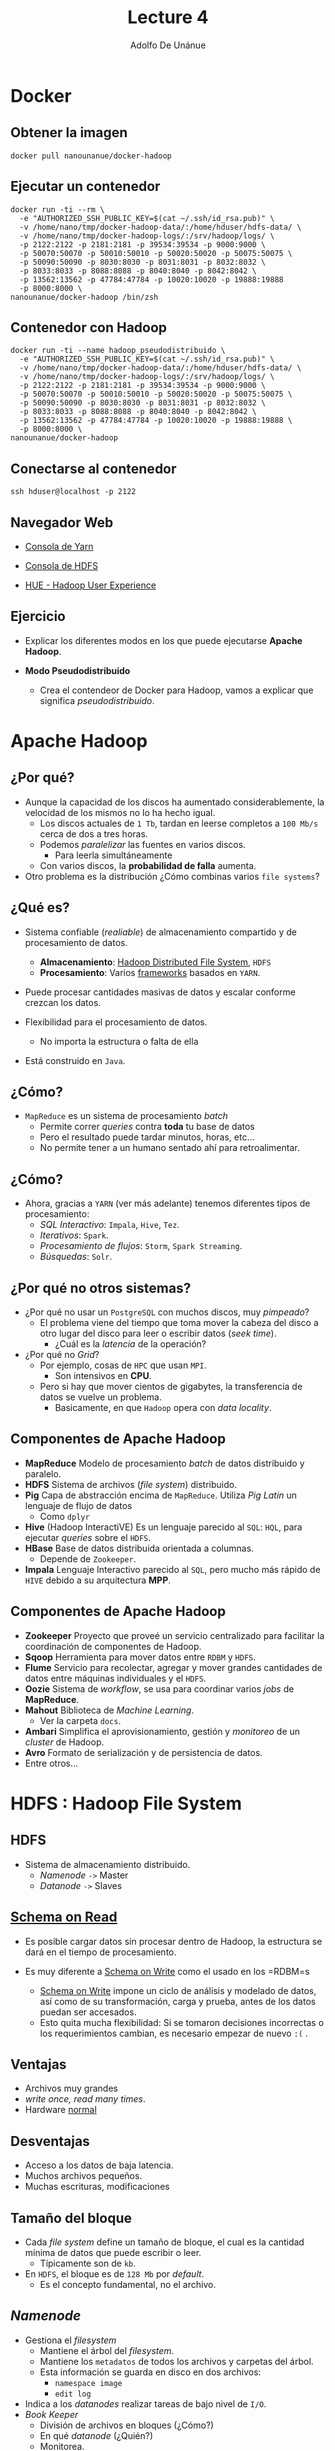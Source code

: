 #+Title: Lecture 4
#+Author: Adolfo De Unánue
#+Email: adolfo.deunanue@itam.mx

#+OPTIONS: toc:nil reveal_mathjax:t
#+REVEAL_TRANS: fade
#+REVEAL_THEME: night
#+REVEAL_MARGIN: 0.1
#+REVEAL_MIN_SCALE: 0.5
#+REVEAL_MAX_SCALE: 2.5
#+REVEAL_HEAD_PREAMBLE: <meta name="description" content="Big data - Lecture 4.">
#+REVEAL_POSTAMBLE: <p> Creado por Adolfo De Unánue Tiscareño. </p>
#+REVEAL_PLUGINS: (highlight markdown notes)
#+REVEAL_ROOT: http://cdn.jsdelivr.net/reveal.js/2.5.0/
#+OPTIONS: tex:t
#+OPTIONS: reveal_center:t reveal_progress:t reveal_history:nil reveal_control:t
#+OPTIONS: reveal_mathjax:t reveal_rolling_links:t reveal_keyboard:t reveal_overview:t num:nil
#+OPTIONS: reveal_width:1200 reveal_height:800


# tema: default, beige, sky, night, serif, simple, moon
# trans: default, cube, page, concave, zoom, linear, fade, none

* Docker

** Obtener la imagen

#+begin_example
docker pull nanounanue/docker-hadoop
#+end_example

** Ejecutar un contenedor

#+begin_example
docker run -ti --rm \
  -e "AUTHORIZED_SSH_PUBLIC_KEY=$(cat ~/.ssh/id_rsa.pub)" \
  -v /home/nano/tmp/docker-hadoop-data/:/home/hduser/hdfs-data/ \
  -v /home/nano/tmp/docker-hadoop-logs/:/srv/hadoop/logs/ \
  -p 2122:2122 -p 2181:2181 -p 39534:39534 -p 9000:9000 \
  -p 50070:50070 -p 50010:50010 -p 50020:50020 -p 50075:50075 \
  -p 50090:50090 -p 8030:8030 -p 8031:8031 -p 8032:8032 \
  -p 8033:8033 -p 8088:8088 -p 8040:8040 -p 8042:8042 \
  -p 13562:13562 -p 47784:47784 -p 10020:10020 -p 19888:19888
  -p 8000:8000 \
nanounanue/docker-hadoop /bin/zsh
#+end_example

** Contenedor con Hadoop

#+begin_example
docker run -ti --name hadoop_pseudodistribuido \
  -e "AUTHORIZED_SSH_PUBLIC_KEY=$(cat ~/.ssh/id_rsa.pub)" \
  -v /home/nano/tmp/docker-hadoop-data/:/home/hduser/hdfs-data/ \
  -v /home/nano/tmp/docker-hadoop-logs/:/srv/hadoop/logs/ \
  -p 2122:2122 -p 2181:2181 -p 39534:39534 -p 9000:9000 \
  -p 50070:50070 -p 50010:50010 -p 50020:50020 -p 50075:50075 \
  -p 50090:50090 -p 8030:8030 -p 8031:8031 -p 8032:8032 \
  -p 8033:8033 -p 8088:8088 -p 8040:8040 -p 8042:8042 \
  -p 13562:13562 -p 47784:47784 -p 10020:10020 -p 19888:19888 \
  -p 8000:8000 \
nanounanue/docker-hadoop
#+end_example

** Conectarse al contenedor

#+begin_example
ssh hduser@localhost -p 2122
#+end_example

** Navegador Web

- [[http://127.0.0.1:50090][Consola de Yarn]]

- [[http://127.0.0.1:50070][Consola de HDFS]]

- [[http://0.0.0.0:8000][HUE - Hadoop User Experience]]



** Ejercicio

- Explicar los diferentes modos en los que puede ejecutarse **Apache Hadoop**.

-  *Modo Pseudodistribuido*

   - Crea el contendeor de Docker para Hadoop,  vamos a explicar que significa /pseudodistribuido/.


* Apache Hadoop

** ¿Por qué?

- Aunque la capacidad de los discos ha aumentado considerablemente, la velocidad de los mismos no lo ha hecho igual.
  - Los discos actuales de =1 Tb=, tardan en leerse completos a =100 Mb/s= cerca de dos a tres horas.
  - Podemos /paralelizar/ las fuentes en varios discos.
    - Para leerla simultáneamente
  - Con varios discos, la **probabilidad de falla** aumenta.
- Otro problema es la distribución ¿Cómo combinas varios =file systems=?

** ¿Qué es?

- Sistema confiable (/realiable/) de almacenamiento compartido y de procesamiento de datos.
  - *Almacenamiento*: _Hadoop Distributed File System_, =HDFS=
  - *Procesamiento*: Varios _frameworks_ basados en =YARN=.

- Puede procesar cantidades masivas de datos y escalar conforme crezcan los datos.

- Flexibilidad para el procesamiento de datos.
  - No importa la estructura o falta de ella

- Está construido en =Java=.

** ¿Cómo?

- =MapReduce= es un sistema de procesamiento /batch/
  - Permite correr /queries/ contra **toda** tu base de datos
  - Pero el resultado puede tardar minutos, horas, etc...
  - No permite tener a un humano sentado ahí para retroalimentar.

** ¿Cómo?

- Ahora, gracias a =YARN= (ver más adelante) tenemos diferentes tipos de procesamiento:
  - /SQL Interactivo/: =Impala=, =Hive=, =Tez=.
  - /Iterativos/: =Spark=.
  - /Procesamiento de flujos/: =Storm=, =Spark Streaming=.
  - /Búsquedas/: =Solr=.

** ¿Por qué no otros sistemas?

- ¿Por qué no usar un =PostgreSQL= con muchos discos, muy /pimpeado/?
  - El problema viene del tiempo que toma mover la cabeza del disco a otro lugar del disco para leer o escribir datos (/seek time/).
    - ¿Cuál es la /latencia/ de la operación?

- ¿Por qué no /Grid/?
  - Por ejemplo, cosas  de =HPC= que usan =MPI=.
    - Son intensivos en **CPU**.
  - Pero si hay que mover cientos de gigabytes, la transferencia de datos se vuelve un problema.
    - Basicamente, en que =Hadoop= opera con /data locality/.

** Componentes de Apache Hadoop

- *MapReduce* Modelo de procesamiento /batch/ de datos distribuido y paralelo.
- *HDFS* Sistema de archivos (/file system/) distribuido.
- *Pig* Capa de abstracción encima de =MapReduce=. Utiliza /Pig Latin/ un lenguaje de flujo de datos
  - Como =dplyr=
- *Hive* (Hadoop InteractiVE) Es un lenguaje parecido al =SQL=: =HQL=, para ejecutar /queries/ sobre el =HDFS=.
- *HBase* Base de datos distribuida orientada a columnas.
  - Depende de =Zookeeper=.
- *Impala* Lenguaje Interactivo parecido al =SQL=, pero mucho más rápido de =HIVE= debido a su arquitectura *MPP*.

** Componentes de Apache Hadoop

- *Zookeeper* Proyecto que proveé un servicio centralizado para facilitar la coordinación de componentes de Hadoop.
- *Sqoop* Herramienta para mover datos entre =RDBM= y =HDFS=.
- *Flume* Servicio para recolectar, agregar y mover grandes cantidades de datos entre máquinas individuales y el =HDFS=.
- *Oozie* Sistema de /workflow/, se usa para coordinar varios /jobs/ de *MapReduce*.
- *Mahout* Biblioteca de /Machine Learning/.
  - Ver la carpeta =docs=.
- *Ambari* Simplifica el aprovisionamiento, gestión y /monitoreo/ de un /cluster/ de Hadoop.
- *Avro* Formato de serialización y de persistencia de datos.
- Entre otros...



* HDFS : Hadoop File System


** HDFS

- Sistema de almacenamiento distribuido.
  - /Namenode/ =->= Master
  - /Datanode/ =->=  Slaves

** _Schema on Read_

- Es posible cargar datos sin procesar dentro de Hadoop, la estructura se dará en el tiempo de procesamiento.

- Es muy diferente a _Schema on Write_ como el usado en los =RDBM=s
  - _Schema on Write_ impone un ciclo de análisis y modelado de datos, así como de su transformación, carga y prueba, antes de los datos puedan ser accesados.
  - Esto quita mucha flexibilidad: Si se tomaron decisiones incorrectas o los requerimientos cambian, es necesario empezar de nuevo =:(= .

** Ventajas

- Archivos muy grandes
- /write once, read many times/.
- Hardware _normal_

** Desventajas

- Acceso a los datos de baja latencia.
- Muchos archivos pequeños.
- Muchas escrituras, modificaciones

** Tamaño del bloque

- Cada /file system/ define un tamaño de bloque, el cual es la cantidad mínima de datos que puede escribir o leer.
  - Típicamente son de =kb=.
- En =HDFS=, el bloque es de =128 Mb= por /default/.
  - Es el concepto fundamental, no el archivo.


** /Namenode/
  - Gestiona el /filesystem/
    - Mantiene el árbol del /filesystem/.
    - Mantiene los =metadatos= de todos los archivos y carpetas del árbol.
    - Esta información se guarda en disco en dos archivos:
      - =namespace image=
      - =edit log=
  - Indica a los /datanodes/ realizar tareas de bajo nivel de =I/O=.
  - /Book Keeper/
    - División de archivos en bloques (¿Cómo?)
    - En qué /datanode/ (¿Quién?)
    - Monitorea.
  - Uso intensivo de =RAM= y de =I/O=.
  - Si se /cae/ el =HDFS= no puede ser usado
    - Hasta la versión =1.x= el /single point of failure/, en Hadoop 2 se incorporó la característica de /HIgh Availability/.
    - Su caída puede causar la pérdida total de los datos.

** /Namenode/

- Hadoop proveé de dos formas de aliviar esta situación:
  - Respaldos: Se puede configurar al /namenode/ para que escriba su estado a varios /filesystems/.
  - /Secondary Namenode/

** /Namenode/

[[file:./imagenes/Selección_004.png]]


** /Datanode/
  - Lee y escribe los =HDFS= /blocks/ y los convierte en archivos del *FS* local.
  - Se comunica con otros /datanodes/ para la replicación de los datos.
  - Pueden realizar /caching/ de bloques.

** /Datanode/

[[file:./imagenes/Selección_005.png]]

** /Secondary Name Node/
  - Como el /namenode/ sólo hay uno por /cluster/.
  - No es un /namenode/.
  - Evita que el =edit log= crezca mucho.
  - No recibe ni guarda cambios en tiempo real del =HDFS=.
    - Va atrás del /namenode/.
  - Sólo toma /snapshots/ de la metadata.


** Línea de comandos

- Hay muchas maneras de conectarse y usar el =HDFS=. La línea de comandos es una de ellas.
  - Y espero que ya sepan que es de las más útiles y eficientes.

- Ayuda: =hadoop fs -help=

** Línea de comandos

#+begin_example
hadoop fs -cmd <args>
hadoop fs -ls
hadoop fs -mkdir
hadoop fs -copyFromLocal
hadoop fs -copyToLocal
hadoop fs -put archivo archivo_hdfs
hadoop fs -get archivo_hdfs
hadoop fs -cat archivo_hdfs
hadoop fs -cat archivo_hdfs head
hadoop fs -tail archivo_hdfs
hadoop fs -rm archivo_hdfs
#+end_example

* Decisiones Arquitectónicas: Ingesta de datos

** Decisiones Arquitectónicas

- El hecho de que el =HDFS= permita _Schema on Read_, no elimina la necesidad de tomar decisiones arquitectónicas en la ingesta de los datos, entre ellos:

  - ¿Cómo se guardarán los datos?
    - Capa de almacenamiento
    - Formatos de archivos
    - Formatos de compresión

  - ¿Diseño de esquema de datos?
    - Directorios donde guardar los datos y donde ponerlos luego del procesamiento y analítica.
    - También en =HBase= y en =Hive= se definen esquemas.
  - ¿Cómo se gestionarán los metadatos?
  - ¿Cómo se administrará la seguridad?
    - Autenticación, cifrado, acceso controlado.

** Capa de almacenamiento: =HDFS= vs =HBase=

- =HDFS=
  - ALmacena los datos como archivos
  - _Scans_ rápidos.
  - Malo para acceso aleatorio en escritura y lectura.

- =HBase=
  -  Guarda los datos como archivos de HBase en el =HDFS=.
  - _Scans_ lentos.
  - Rápido acceso aleatorio a lectura y escritura.

En esta clase nos enfocaremos a =HDFS=.

** Formatos de archivos

- Tipos de archivos de Hadoop
  - Basados en archivos: =SequenceFiles=.
  - Formatos serializados: =Avro=, =Thrift=.
  - Formatos columnares: =RCFile=, =ORCFile=, =Parquet=.

- Debido a que la mayoría de formatos de archivos sólo se puede acceder desde =Java=, nos enfocaremos en sólo dos: =Avro= y =Parquet=

** Formatos de archivos

- =Avro=
  - Independiente del lenguaje.
  - Almacena el esquema en el encabezado de cada archivo.
  - Son comprensibles y divisibles.
    - Soporta compresión con =snappy=.
  - Es recomendable usarlo en la ingesta de datos.
  - Las fallas sólo afectan a una porción del archivo.

** Formatos de archivos

- =Parquet=
  - Diseñado para proveer procesamiento eficiente a través de varios compoentes de hadoop.
  - Almacena los datos de manera columnar.
  - Provee excelentes capacidades de compresión.
  - Soporta estructuras de datos complejas y anidadas.
  - Los metadatos están guardados al final del archivo.
  - Puede escribirse y leerse con las APIs de Avro y con esquemas de Avro.
  - No son tan buenos para recuperarse de errores.

** Formatos de compresión

- Ayuda a reducir los requerimientos de almacenamiento
- Mejora el procesamiento de los datos
  - Disminuye ,a cantidad de I/O en disco y red.
- Para aprovechar las capacidades de procesamiento en paralelo de Hadoop es preferible que el formato sea divisible.


** Formatos de compresión

- =bzip2=
  - Excelente factor  de compresión
  - Pero muuuuuy lento en compresión/decompresión
  - Divisible

- =snappy=
  - Proyecto de Google.
  - No es divisible, pero muy eficiente en compresión/decompresión.
  - Se debe de usar con un formato de archivo que provea la capacidad de contenedor (=Avro=, =SequenceFiles=).

- =gzip=
  - No es divisible
  - Buen factor de comrpesión: 2.5x lo de =snappy=.
  - Se debe de usar con un formato de archivo que provea la capacidad de contenedor (=Avro=, =SequenceFiles=).

- =lzop=
  - Parecido a =snappy= en eficiencia de compresión/decompresión.
  - Divisible, pero requiere una etapa de indexado.
  - Buena elección para guardar archivos de texto planos que no se pondrán dentro de un contenedor.
  - Licenciamiento raro (No viene incluido con Hadoop).

** Esquema

- Basado en Hadoop Application Architectures.

-  ¿Por qué?
   - Estructura de archivos estándar facilita la colaboración entre equipos.
   - Permite la reutilización de código para procesarla.
   - Permite reforzar las políticas de acceso y evitar así corrupción de los datos.
   - Permite identificar que datos han sido procesados completamente y cuales no
   - Muy parecido a los =schemas= de PostgreSQL.

** Esquema Propuesto

- =/user/<username>=
   - Datos para experimentar (i.e. no son parte del proceso de negocio).
   - =JAR=s, archivos de configuración.
   - Sólo debe de tener permisos de R/W el usuario en cuestión.

- =/etl=
   - Datos en sus varias etapas de transformación por el ETL.
   - Subdirectorios reflejan el _workflow_ de los datos.
     - Los ETL son creados por *grupos* para *aplicaciones*.
     - Además cada subdirectorio tendrá a su vez directorios para cada etapa del proceso:
       - =input= para el lugar donde llegan los archivos
       - =procesando= para los pasos intermedios (puede haber varios)
       - =output= para el resultado final
       - =rechazados= para los registros o archivos que no pudieron ser procesados y que deben de verificarse manualmente.
   - La estructura quedaría así:
     - =/etl/<grupo>/<aplicación>/<proceso>/{input, procesando, output, rechazados}=
   - Sólo el usuario =etl= y los usuarios del grupo =etl= pueden R/W.

- =/tmp=
   - Datos temporales generados por usuarios o partes de Hadoop.
   - Se borra su interior regularmente.
   - Todos tienen permisos de RW en este directorio.

- =/data=
   - Datos procesados y usados por la organización
   - Existen controles sobre quién puede o no usar los datos
   - Los usuarios sólo tienen permisos de lectura.
   - Los procesos automatizados (y auditados) tienen permisos de escritura.

- =/app=
   - Todo lo requerido por la aplicación de Hadoop para funcionar (salvo datos)
   - Archivos de Oozie (definiciones de _workflows_),
   - Archivos de =hql=, =pig=, =JAR=s, =UDF=s, etc.

** Otras consideraciones

- *Particionado*
  - Ayuda a reducir la cantidad de I/O para procesar los datos.
  - Es una especie de _indexado_ básico.
  - =<nombre del dataset>/<columna sobre la cual particionar>=<valor de la columna>/{archivos}=

- *Denormalizar*
  - Ahorras =Joins= (que son lentos)

** Ejercicio
- Cambia al usuario =itam=.
- Revisa la estructura de directorios con el usuario =hdfs=.
  - Esto lo puedes hacer con =sudo -u hdfs ...=
- Crea el esquema de directorios propuesta.
  - Esto lo puedes hacer con =sudo -u hdfs ...=
  - =/user/<username>=, =/etl= (para la aplicación =ufo= y =gdelt=, el grupo es =ds=), =/tmp=, =/app= y =/data=.
  - Las últimas tres están vacías.
- Asigna los permisos adecuados.
- Dentro de tu carpeta (siendo el usuario =itam=), crea la carpeta =ufo= y la carpeta =gdelt=.
- Carga un archivo de cada dataset a esta carpeta usando la línea de comandos.

** Ejercicio

En este ejercicio usaremos =kite=, es una herramienta que nos permite cargar y administrar los metadatos de los archivos a Hadoop.


* YARN

** YARN

- La infraestructura de Hadoop =0.x= y =1.x= era monolítica, por eso fue rediseñada.
- =YARN=: /Yet Another Resource Negotiator/.
- La gestión de recursos es extraída de los paquetes de =MapReduce= para que puedan ser utilizadas por otros componentes.
- Aportaciones
  - Escalabilidad.
  - Compatibilidad con =MapReduce=.
  - Mejoras en la gestión del /cluster/.
  - Soporte para otros modelos de programación (además de =MapReduce=).
    - /Graph processing/
    - /Message Passing Interface/ (*MPI*).
    - Soporte para procesamiento /real-time/ o /near real-time/.
      - =MapReduce= es /batch-oriented/.
  - Agilidad.

** YARN

- Se dividieron las dos responsabilidades del /JobTracker/:
  - Gestión de recursos (/Resource Management/)
  - Asignación y vigilancia de trabajos (/Job scheduling-monitoring/)

- La idea es tener un /ResourceManager/ global y un /NodeManager/ por
  nodo esclavo, los cuales forman un sistema para la administración de
  aplicaciones distribuidas.

- El /ResourceManager/ tiene dos componentes principales:
  - /Scheduler/: Asigna los recursos para las aplicaciones (/pluggeable/).
  - /Application Manager/: Responsable de aceptar las solicitudes de
    trabajos, negociando al principio para ejecutar el /Application
    Master/ específico y provee un servicio de reinicio, por si el
    /Application Master/ falla.

- En cada nodo:

   - El /Application Master/: Negocia sus recursos con el /Scheduler/,
  monitorea sus avances y reporta su estatus.

   - El /NodeManager/ es el responsable de los contenedores,
     monitorear el uso de recursos y reportar todo al
     /ResourceManager/.

** Arquitectura MapReduce Hadoop 1.x

[[file:./imagenes/MRArch.png]]

** Arquitectura Hadoop 2.x

[[file:./imagenes/Selección_003.png]]


** Cambios 1.x -> 2.x

[[file:./imagenes/yarn.png]]


** Multiparadigma en Hadoop 2.x

 [[file:./imagenes/YARN.png]]


* Procesamiento

** Tipos

- MapReduce
- Spark
- Impala

** MapReduce en Hadoop
- Principal /framework/ de ejecución de =Apache Hadoop=.
- Inspirado en las operaciones *MAP* y *REDUCE* de los lenguajes funcionales.
- Modelo de programación para proceso de datos distribuido  y paralelo.
- Divide las tareas (/jobs/) en fases de /mapeo/ y fases de /reducción/.
- Los desarrolladores crean tareas /MapReduce/ para Hadoop usando datos guardados en el =HDFS=.

** MapReduce: Ventajas

   - /Fault-tolerant/.
   - Esconde los detalles de implementación a los programadores.
   - Escala con el tamaño de los datos.


** MapReduce

- Dos fases de procesamiento:
  - /key-value/ como Input y Output
  - El programador especifica:
    - Tipos de /key-value/
    - Funciones: =MAP= y =REDUCE=.


** Una pequeña regresión...

** map-reduce: Matemáticamente

#+BEGIN_EXAMPLE
map: (k1, v1) -> list(k2, v2)
#+END_EXAMPLE

- =map= Mapea (aplica una función /f/) un conjunto de entrada de pares /key-value/ a otro conjunto intermedio de /key-values/


** map-reduce: Matemáticamente

#+BEGIN_EXAMPLE
reduce: (k2, list(v2)) -> list(k3, v3)
#+END_EXAMPLE

- =reduce=  Aplica una función /g/ a todos los valores (/values/) asociados a una llave (/key/) y acumula el resultado. Emite pares de /key-values/.

** Python =map=

#+begin_src python :results output :export both
# Equivalente en for-loop

items = [1,2,3,4,5]
cuadrados = []
for x in items:
    cuadrados.append(x**2)

print cuadrados
#+end_src

#+RESULTS:
: [1, 4, 9, 16, 25]


#+begin_src python :results output :export both
# Usando la funcion map(function, sequence)

items = [1,2,3,4,5]

print list(map((lambda x: x**2), items))
#+end_src

#+RESULTS:
: [1, 4, 9, 16, 25]


** Python =reduce=

#+begin_src python :results output :export both
# Equivalente en for-loop
L = [1,2,3,4]
result = L[0]
for x in L[1:]:
    result = result*x

print result

#+end_src

#+RESULTS:
: 24

#+begin_src python :results output :export both
# Usando la funcion reduce(funcion, secuencia)
print reduce((lambda x,y: x*y), [1,2,3,4])
#+end_src

#+RESULTS:
: 24

** Python =map= y =reduce=

#+begin_src python :results output :export both
a = range(1, 4)
b = range(4, 9)
c = range(9, 15)
print "a ->  %s, b -> %s , c -> %s" % (a, b, c)

L1 = map(lambda x:len(x), [a,b,c])
print "L1 -> %s" % L1

L2 = reduce(lambda x, y: x+y, L1)
print "L2 -> %s" % L2
#+end_src

#+RESULTS:
: a ->  [1, 2, 3], b -> [4, 5, 6, 7, 8] , c -> [9, 10, 11, 12, 13, 14]
: L1 -> [3, 5, 6]
: L2 -> 14



** MapReduce y map-reduce

- Básicamente es lo mismo, pero...
- =map=, =reduce= (entre otras) son parte de lenguajes funcionales.
- =MapReduce= es la aplicación de esta idea aplicada a problemas /vergonzosamente/ /paralelos/.
  - Ver la carpeta =docs= para el artículo de *Google* sobre =MapReduce=.


** GNU Parallel

#+begin_src sh
find ./data/books -type f | parallel -j0 egrep -i  '\[\[:digit:\]\]' {} | awk '{s+=$1} END {print s}'
#+end_src

#+RESULTS:
: 1480715


- *¿Puedes identificar las partes =map= y =reduce=?*
- Esto ya es un =MapReduce=.


** MapReduce en Hadoop

- A nivel programático:
  - /Data/ de entrada
  - Programa MapReduce
  - Configuración
  - Subtareas: =map= y =reduce=


** MapReduce: /Mapper/

- Hadoop divide la entrade de datos al /job/ MapReduce en pedazos de tamaño fijo llamados /input splits/.
- Hadoop crea una tarea =map= para cada /input split/.
- =map= escribe al /file system/ local.
  - Si el =reducer= tiene éxito se borra la salida del /mapper/.

** Map only

[[file:./imagenes/map_only.png]]


** MapReduce: /Reducer/

- La entrada es la salida de (posiblemente) todos los /mappers/.
- Estas se transmiten vía red al nodo donde corre el /reducer/.
- La salida se guarda en el =HDFS=.

** Map, One reduce

[[file:./imagenes/map_one_reduce.png]]

** MapReduce

[[file:./imagenes/map_reduce.png]]


** MapReduce: /Combiner/

- Es una medida de optimización.
- Es para ahorrar ancho de banda.
- Una especie de /reducer/ local.
- No es parte (estrictamente) del MapReduce
  - Por eso no lo había mencionado.


** Ejercicio

- Diseñe el **MapReduce** para lo siguiente:
  - Encontrar el máximo de un conjunto de datos.
  - Encontrar el promedio y desviación estándar de unos datos.
  - Encontrar el top 10 de una cantidad.
  - Contar por grupo

* Apache Haoop 2.x: YARN



* Hello World!: Word count

** Word count

- Es el ejemplo /Hola Mundo/ de Apache Hadoop.
- No sólo eso, es el ejemplo que se utiliza en el trabajo seminal
  - *MapReduce: Simplified Data Processing on Large Clusters* /(2006)/.
  - En la carpeta =docs= como ya había dicho.
- Solamente 1 =Map= y 1 =Reduce=.


** Word count

- *mapper*
  - =k1= -> nombre de archivo
  - =v1= -> texto del archivo
  - =k2= -> palabra
  - =v2= -> "1"

- *reducer*
  - =k2= -> palabra
  - list(v2) -> (1,1,1,1,1,1,..., 1)

  Suma los "1" y produce una lista de

  - k3 -> palabra
  - v3 -> suma

** Word count

[[file:./imagenes/word_count.png]]

** Pseudocódigo

#+begin_example
map (String key, String value)
   for each word w in value
      Emit(w, 1)

reduce (String key, Iterator values)
   int wordcount = 0
   for each v in values
      wordcount += v
      Emit(key, wordcount)

#+end_example

** Mockup

- Ver los archivos =word_count.py= y =mapreduce.py= en la carpeta =mock=.

#+begin_example
chmod +x word_count.py
python word_count.py
#+end_example

- Este es un ejemplo de mentiritas, no usa Apache Hadoop.


* Pig

** Pig

- Proyecto de Apache
- Abstracción encima de Hadoop
  - /Pig Latin/ compila a =MapReduce=
  - En cierta forma /Pig Latin/ es para analistas, /data scientist/ y estadísticos.
  - =MapReduce=  es para programadores (aunque los /data scientist/ deberían de poder hacerlo también)

** Pig

- Pig es un /data flow programming language/
- Es decir,
  - Ejecuta paso a paso
  - Cada paso es una transformación de datos
- En cambio =SQL= es un conjunto de /constraints/ que en conjunto definen el resultado buscado.

** Pig

- ¿Qué cosas puede hacer?
  - =joins=
  - =sorts=
  - =filters=
  - =group by=
  - /User defined functions/ =UDF='s

** Pig

- ¿Qué cosas *puedo* hacer?

  - =ETLs=
    - Limpiar.
    - /Joins/ gigantes.

  - Búsqueda en /Raw/.

** Pig

- Componentes
  - /Pig Latin/
  - =Grunt=
    - Local
    - MapReduce
  - =Pig compiler=

** Pig

- Es posible ejecutar también /scripts/ de /Pig Latin/ (terminación =.pig=) sin entrar a =grunt=.

#+begin_example
pig script_file.pig

# Si quieren pasar parámetros
pig -p var=bla/bla var2=bla/bla/bla script_file.pig
#+end_example

- Y usarse desde programas en =Java= con la clase =PigServer=.
  - Como una especie de =JDBC=, pero para /Pig Latin/.


** Pig: /Building blocks/

Fields
#+begin_example
'Adolfo'
#+end_example

Tuplas
#+begin_example
('Adolfo', 3, 8.17, 23)
#+end_example

/Bags/
#+begin_example
{('Adolfo', 3, 8.17, 23), ('Paty', 3.14, 9, 'A')}
#+end_example

** Ejercicio

1. Crear una carpeta =rita= en el =HDFS=.
2. Agregar los siguientes archivos:
   - =airports.csv=
   - =plane_data.csv=
   - =carriers.csv=
3. Ejecutar =grunt=.

#+begin_example pig
# Pig latin puede ejecutar comandos del hdfs
cat rita/airports
# Especificando el separador (,) y el esquema (no es necesario)
airports = load 'rita/airports' using PigStorage(',') as (iata:chararray, ..., latitude:float, ...);
# Hasta este momento se ejecuta todo...
dump airports;
# El comando store guarda al HDFS y también ejecuta todo.
#+end_example

** Ejercicio

#+begin_example pig
a_imprimir = limit airports 5;
por_estado = group airports by state;
describe por_estado;
explain por_estado;
illustrate por_estado;
# itera sobre cada elemento del bag
conteo = foreach por_estado generate group count_star(airports);
ordenados = order conteo by $1 desc;
top_five = limit ordenado 5;
unicos = distinct conteos;
muestreo = sample por_estado 0.1;
filtrados = filter conteos by substring(group, 0, 2) == 'W';
mayores = filter conteos by $1 > 50;
#+end_example

** Ejercicio: Trucos del =foreach=
#+begin_example pig
# Proyectar
foreach airports generate iata, airport, country;

# Expresiones posicionales
# $1 -> iata
# $3 -> city
# $5 -> country

# Rangos
# ..country, iata..country, latitude..

# Tokenizar
tokens = foreach lineas generate tokenize(linea);
# Cada fila obtenida es un bag de palabras.
#+end_example

** Pig: JOINS

1. Cargamos fuente 1
2. Cargamos fuente 2
3. Unimos las fuentes (/bags/) mediante una llave
4. Súper simple

Pig soporta /inner joins/ (valor por omisión), /left outer joins/ (y
/right/ también) y /full outer/ joins.


#+begin_example pig
fuentes_unidas = join fuente1 by (keys) [left|right|full outer] fuente2 by (keys);
#+end_example

Además =Pig= soporta =cogroup= además de los =joins= (el =cogroup=
preserva la estructura de las fuentes y crea tuplas por cada llave)

#+begin_example pig
fuentes_unidas = cogroup fuente1 by (keys) fuente2 by (keys);
#+end_example


** Pig: Ejemplo de JOINs y COGROUPs

#+begin_example

# Fuentes de datos

mascotas: (dueño, mascotas)
----------------------
(Adolfo, tortuga)
(Adolfo, pez)
(Adolfo, gato)
(Paty, perro)
(Paty, gato)

amigos: (amigo1, amigo2)
----------------------
(Diana, Adolfo)
(Gabriel, Adolfo)
(Shanti, Paty)


COGROUP mascotas by dueño, amigos por amigo2;
---------------------------------------------
(Adolfo, {(Adolfo, tortuga), (Adolfo, pez), (Adolfo, gato)}, {(Diana, Adolfo), (Gabriel, Adolfo)})
(Paty, {(Paty, perro), (Paty, gato)}, {(Shanti, Paty)})

JOIN mascotas by dueño, amigos por amigo2;
-------------------------------------------
(Adolfo, tortuga, Diana)
(Adolfo, tortuga, Gabriel)
(Adolfo, pez, Diana)
(Adolfo, pez, Gabriel)
(Adolfo, gato, Diana)
(Adolfo, gato, Gabriel)
(Paty, perro, Shanti)
(Paty, gato, Shanti)
#+end_example

** Aclaraciones sobre GROUP y FLATTEN

- =FLATTEN= elimina un nivel anidamiento

#+begin_example pig
# Datos:
# (Adolfo, (tortuga, pez, gato))
# (Paty, (perro, gato))
# FLATTEN eliminaría los bags internos
(Adolfo, tortuga)
(Adolfo, pez)
(Adolfo, gato)
(Paty, perro)
(Paty, gato)
#+end_example

- =GROUP .. BY= organiza los /bags/ en /bags/
#+begin_example pig
# Siguiendo con los datos anteriores de mascotas
GROUP mascotas BY dueño;

# ( Adolfo, {(Adolfo, tortuga), (Adolfo, pez), (Adolfo, gato)} )
# ( Paty, {(Paty, perro), (Paty, gato)} )

#+end_example

- En cierto sentido =FLATTEN= y =GROUP .. BY= son operaciones inversas
  entre sí.

** Tarea

Crear un =wordcount= para los archivos en =data= usando =Pig=


* Hive

** Hive

- Proyecto de Apache.
- _Abstracción_ pra modelar y procesar datos en Hadoop.
- Proveé de una manera de estructurar datos guardados en el =HDFS=.
- Permite crear _queries_ muy similares a =SQL= (llamado =HQL=) y correrlos contra los datos.
- Contiene un almacén de metadatos (=HCatalog=), que además puede ser compartido con otras interfaces como =Pig=, =MapReduce=, etc.
- Da Acceso al =HDFS= y =HBASE=.

** Bibliografía recomendada

- Sitio web de Hive
- Hadoop: The Definitive Guide
- Programming Hive


** Arquitectura de Apache Hive

[[file:./imagenes/hive-remote.jpeg]]

** Ejercicio: Crear RITA en Hive

#+begin_example sql
CREATE EXTERNAL TABLE carriers(
code STRING,
description STRING
)
COMMENT 'Códigos de carriers'
ROW FORMAT DELIMITED FIELDS TERMINATED BY ',' LINES TERMINATED BY '\n' STORED AS TEXTFILE;

CREATE EXTERNAL TABLE airports(
iata STRING,
airport STRING,
city STRING,
state STRING,
country STRING,
latitude FLOAT,
longitude FLOAT
)
COMMENT 'Códigos y localización de aeropuertos'
ROW FORMAT DELIMITED FIELDS TERMINATED BY ',' LINES TERMINATED BY '\n' STORED AS TEXTFILE;

CREATE EXTERNAL TABLE planes_data(
tailnum STRING,
type STRING,
manufacturer STRING,
issue_date STRING,
model STRING,
status STRING,
aircraft_type STRING,
engine_type STRING,
year STRING
)
COMMENT 'Datos de algunos aviones mencionados en RITA'
ROW FORMAT DELIMITED FIELDS TERMINATED BY ',' LINES TERMINATED BY '\n' STORED AS TEXTFILE;
#+end_example


** Ejercicio: Crear RITA en Hive

#+begin_example sql
CREATE EXTERNAL TABLE rita(
Year STRING,
Month STRING,
DayofMonth STRING,
DayOfWeek STRING,
DepTime STRING,
CRSDepTime STRING,
ArrTime STRING,
CRSArrTime STRING,
UniqueCarrier STRING,
FlightNum STRING,
TailNum STRING,
ActualElapsedTime INT,
CRSElapsedTime INT,
AirTime INT,
ArrDelay INT,
DepDelay INT,
Origin STRING,
Dest STRING,
Distance FLOAT,
TaxiIn INT,
TaxiOut INT,
Cancelled INT,
CancellationCode STRING,
Diverted INT,
CarrierDelay INT,
WeatherDelay INT,
NASDelay INT,
SecurityDelay INT,
LateAircraftDelay INT
)
COMMENT 'Base de datos conteniendo los vuelos de 1987 a 2008'
ROW FORMAT DELIMITED FIELDS TERMINATED BY ',' LINES TERMINATED BY '\n' STORED AS TEXTFILE LOCATION '/user/hive/rita';
#+end_example

** Ejercicio: RITA y HIVE

#+begin_example sql
-- ¿Se crearon bien las tablas?
show tables;

-- ¿Se cargó bien rita?
select * from rita limit 5;

-- Cargamos airports
load data inpath 'hive/datawarehouse/rita/catalogs/airports.csv'
overwrite into table airports;

-- Probamos
select * from airports where iata='SAN';

-- ¿Y si hacemos un JOIN?

select * from rita join airports on (rita.Origin = airports.iata) limit 10;
-- ¿Qué pasó?
#+end_example

** Tarea

Crear un =wordcount= para los archivos en =data= usando =Hive=



* Ejercicios

** RITA, HIVE y PIG
#+begin_example pig
register /home/hduser/hadoop-src/pig-0.12.0/contrib/piggybank/java/piggybank.jar;
define replace org.apache.pig.piggybank.evaluation.string.REPLACE;
define substring org.apache.pig.piggybank.evaluation.string.SUBSTRING;
define s_split org.apache.pig.piggybank.evaluation.string.Split;
define reverse org.apache.pig.piggybank.evaluation.string.Reverse;

airports = LOAD '/user/nano/rita_catalogs/airports.csv'
USING PigStorage(',')
AS
(iata:chararray,airport:chararray,city:chararray,
state:chararray,country:chararray,latitude:float,longitude:float);

fixed_airports = foreach airports
                 generate replace(iata, '"', ''),
                          replace(airport, '"', ''),
                          replace(city, '"', ''),
                          replace(state, '"', ''),
                          replace(country, '"', ''),
                          latitude, longitude;

store fixed_airports into '/user/pig/airports-fixed' using PigStorage(',');
#+end_example

** RITA y HIVE: Joins

#+begin_example sql
load data inpath 'pig_fixed/airports/part-m-00000'
overwrite into table airports;

-- ¿Y ahora?
select * from airports where iata='SAN';

select * from rita join airports on (rita.Origin = airports.iata) limit 10;
#+end_example



** Tarea: Pig y Hive

- Crear una tabla de RITA limpia (usando =PIG= y =HIVE=)
- Ejecutar dos exploraciones de las tareas de analítica de PostgreSQL,
  uno usando =PIG= y otro usando =HIVE=.

** ¡Más ejercicios!


- Usando =RITA= (lo que tengan cargado en su nodo), calcule:
  - Con =Pig=:
    - El número de vuelos por aeropuerto.
    - ¿Cuál es el más activo?
  - Con =Hive=:
    - Número de =km= por avión.
    - ¿Cuál es el /top/ 5?
    - ¿Sería más fácil en =Pig=?





* HCatalog

** HCatalog

- Está incorporado a =Hive= desde la versión =0.11=.

- Es una capa administrativa de tablas y almacenamiento que permite
  que diferentes herramientas de procesamiento de datos (=Pig=,
  =MapReduce=) puedan leer y escribir más fácilmente del =HDFS=.
- Contiene una abstracción que presenta una vista relacional de los
  datos contenidos en el =HDFS=, asegurando que los usuarios no se
  preocupen dónde o en que formato están almacenados los datos.

** HCatalog

- Utiliza el =DDL= de =Hive=.
- Provee interfaces de escritura y lectura para =Pig=, =MapReduce= y
  =Hive=.
- Usa la línea de comandos para manejar la definición de los datos y
  metadatos.
- =HCatalog= presenta los datos de manera relacional.
- Los datos son guardados en tablas y las tablas en bases de datos.

- =WebHCat= es la interfaz API =REST= de =HCatalog=.

** HCatalog: Flujo de datos

- Usuario 1 copia datos al HDFS
#+begin_example
hadoop distcp file:///data/books/pg2047.txt hdfs://data/20140430/books
hcat "alter table books add partition (ds='20140430') location 'hdfs://data/20140430/books'"
#+end_example

- Usuario 2 usa =Pig= para limpiar y preparar los datos.
  - =HCatalog= mandará al =JMS= un mensaje de que la información está disponible.

#+begin_example
A = load 'books' using HCatLoader();
B = filter A by date = '20140430';
...
store Z into 'procesados' using HCatStorer("date=20140430");
#+end_example

- Usuario 3 realiza cierta analítica
#+begin_example
select col1, count(col3)
from procesados
where date  = '201340430'
group by col1;
#+end_example

* HBase

** HBase

- Es un almacén distribuido =NoSQL=.
- Proveé acceso aleatorio a los datos guardados en el =HDFS=.
  - A diferencia de =HDFS=, que es secuencial.

** Bibliografía

- Sitio web de HBase
- HBase: The definitive Guide
- HBase in Action

* Apache Sqoop

** Apache Sqoop

- Herramienta para importar eficientemente /data/ desde =RDBMS= a Hadoop (=HDFS,
  Hive, Hbase=) y viceversa.
- Soporta cualquier =RDBMS= que tenga conexión =JDBC= (=PostgreSQL, MySQL, Oracle, Teradata=, etc.).
- Tiene soporte nativo para =MySQL= y =PostgreSQL=.

** Apache Sqoop

[[file:./imagenes/sqoop.png]]


** Bibliografía

- Documentación de Apache Sqoop
- Apache Sqoop Cookbook

* Apache Flume

** Apache Flume

- Componente para la captura (_ingesta_) de datos basados en eventos a Hadoop.

** Bibliografía

- Documentación de Flume
- Using Flume


** Ejercicio: RITA del tingo al tango
y
* Apache Flume

* Apache Spark

* Oozie

* Hue


** Ejercicio: Armar un /cluster/

- El objetivo es reproducir el siguiente diagrama arquitectónico (por
  lo menos).

[[file:./imagenes/layout.png]]


- Use =Vagrant=, =chef= y =berkshelf=.


* Compresores

** Instalación

#+begin_example

# Snappy
sudo apt-get install libsnappy1 libsnappy-dev

#LZO
sudo apt-get install liblzo2-2 liblzo2-dev#+end_example
#+end_example

** Tipos

[[file:./imagenes/compresores.png]]

* Misceláneos

** Tips

- =Reduce= es regularmente más intensivo en cuanto consumo de recursos que =Map=
  - Usa =Combiners=.
  - Explora tus datos antes
    - Como están distribuidos es muy importante.
    - Quizá Hadoop no sea lo correcto.

- En la vida real, instala desde una distribución: *BigTop*, *Horton* o *Cloudera*.
  - Y =Vagrant=

** /Small File Problem/

* Disclaimer

Algunas imágenes se tomaron de los libros /Professional Hadoop Solutions/
de *Wrox* y de la página de [[http://hortonworks.com/hadoop/yarn/][Hortonworks]]. Las otras son mías.

Las tablas de la sección /cluster/ de Hadoop, se tomaron de [[http://hortonworks.com/][Hortonworks.]]
